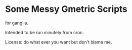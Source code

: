 * Some Messy Gmetric Scripts

for ganglia.

Intended to be run minutely from cron.

License: do what ever you want but don't blame me.


